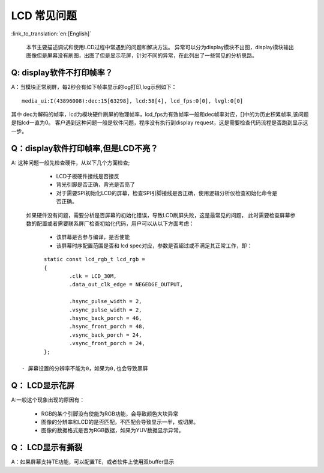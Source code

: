 LCD 常见问题
=================================


:link_to_translation:`en:[English]`


	本节主要描述调试和使用LCD过程中常遇到的问题和解决方法。
	异常可以分为display模块不出图，display模块输出图像但是屏幕没有刷图，出图了但是显示花屏，针对不同的异常，在此列出了一些常见的分析思路。

Q: display软件不打印帧率？
------------------------------------------

A：当模块正常刷屏，每2秒会有如下帧率显示的log打印,log示例如下：

::

	media_ui:I(43896008):dec:15[63298], lcd:58[4], lcd_fps:0[0], lvgl:0[0]

其中 dec为解码的帧率，lcd为模块硬件刷屏的物理帧率，lcd_fps为有效帧率一般和dec帧率对应，[]中的为历史积累帧率,该问题是指lcd一直为0。
客户遇到这种问题一般是软件问题，程序没有执行到display request，这是需要检查代码流程是否跑到显示这一步。



Q：display软件打印帧率,但是LCD不亮？
--------------------------------------------

A: 这种问题一般先检查硬件，从以下几个方面检查;

	 - LCD子板硬件接线是否接反
	 - 背光引脚是否正确，背光是否亮了
	 - 对于需要SPI初始化LCD的屏幕，检查SPI引脚接线是否正确，使用逻辑分析仪检查初始化命令是否正确。

	如果硬件没有问题，需要分析是否屏幕的初始化错误，导致LCD刷屏失败，这是最常见的问题，
	此时需要检查屏幕参数的配置或者需要联系屏厂检查初始化代码，用户可以从以下方面考虑：

	 - 该屏幕是否参与编译，是否使能
	 - 该屏幕时序配置范围是否和 lcd spec对应，参数是否超过或不满足其正常工作，即：

::

	static const lcd_rgb_t lcd_rgb =
	{
		.clk = LCD_30M,
		.data_out_clk_edge = NEGEDGE_OUTPUT,

		.hsync_pulse_width = 2,
		.vsync_pulse_width = 2,
		.hsync_back_porch = 46,
		.hsync_front_porch = 48,
		.vsync_back_porch = 24,
		.vsync_front_porch = 24,
	};

 - 屏幕设置的分辨率不能为0，如果为0,也会导致黑屏

Q： LCD显示花屏
------------------------------------------

A:一般这个现象出现的原因有：

	 - RGB的某个引脚没有使能为RGB功能，会导致颜色大块异常
	 - 图像的分辨率和LCD的是否匹配，不匹配会导致显示一半，或切屏。
	 - 图像的数据格式是否为RGB数据，如果为YUV数据显示异常。


Q： LCD显示有撕裂
----------------------------------------

A：如果屏幕支持TE功能，可以配置TE，或者软件上使用双buffer显示